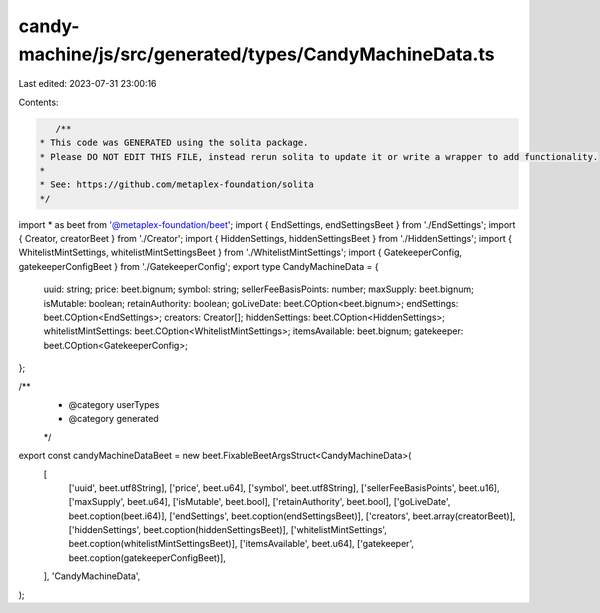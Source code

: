 candy-machine/js/src/generated/types/CandyMachineData.ts
========================================================

Last edited: 2023-07-31 23:00:16

Contents:

.. code-block:: ts

    /**
 * This code was GENERATED using the solita package.
 * Please DO NOT EDIT THIS FILE, instead rerun solita to update it or write a wrapper to add functionality.
 *
 * See: https://github.com/metaplex-foundation/solita
 */

import * as beet from '@metaplex-foundation/beet';
import { EndSettings, endSettingsBeet } from './EndSettings';
import { Creator, creatorBeet } from './Creator';
import { HiddenSettings, hiddenSettingsBeet } from './HiddenSettings';
import { WhitelistMintSettings, whitelistMintSettingsBeet } from './WhitelistMintSettings';
import { GatekeeperConfig, gatekeeperConfigBeet } from './GatekeeperConfig';
export type CandyMachineData = {
  uuid: string;
  price: beet.bignum;
  symbol: string;
  sellerFeeBasisPoints: number;
  maxSupply: beet.bignum;
  isMutable: boolean;
  retainAuthority: boolean;
  goLiveDate: beet.COption<beet.bignum>;
  endSettings: beet.COption<EndSettings>;
  creators: Creator[];
  hiddenSettings: beet.COption<HiddenSettings>;
  whitelistMintSettings: beet.COption<WhitelistMintSettings>;
  itemsAvailable: beet.bignum;
  gatekeeper: beet.COption<GatekeeperConfig>;
};

/**
 * @category userTypes
 * @category generated
 */
export const candyMachineDataBeet = new beet.FixableBeetArgsStruct<CandyMachineData>(
  [
    ['uuid', beet.utf8String],
    ['price', beet.u64],
    ['symbol', beet.utf8String],
    ['sellerFeeBasisPoints', beet.u16],
    ['maxSupply', beet.u64],
    ['isMutable', beet.bool],
    ['retainAuthority', beet.bool],
    ['goLiveDate', beet.coption(beet.i64)],
    ['endSettings', beet.coption(endSettingsBeet)],
    ['creators', beet.array(creatorBeet)],
    ['hiddenSettings', beet.coption(hiddenSettingsBeet)],
    ['whitelistMintSettings', beet.coption(whitelistMintSettingsBeet)],
    ['itemsAvailable', beet.u64],
    ['gatekeeper', beet.coption(gatekeeperConfigBeet)],
  ],
  'CandyMachineData',
);


